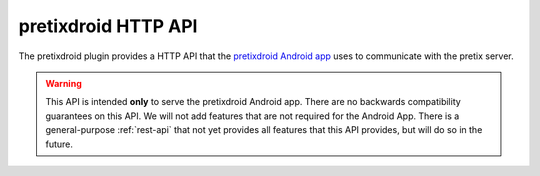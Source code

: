 pretixdroid HTTP API
====================

The pretixdroid plugin provides a HTTP API that the `pretixdroid Android app`_
uses to communicate with the pretix server.

.. warning:: This API is intended **only** to serve the pretixdroid Android app. There are no backwards compatibility
             guarantees on this API. We will not add features that are not required for the Android App. There is a
             general-purpose :ref:`rest-api` that not yet provides all features that this API provides, but will do
             so in the future.

.. versionchanged:: 1.12

   Support for check-in-time questions has been added. The new API features are fully backwards-compatible and
   negotiated live, so clients which do not need this feature can ignore the change. For this reason, the API version
   has not been increased and is still set to 3.


.. http:post:: /pretixdroid/api/(organizer)/(event)/redeem/

   Redeems a ticket, i.e. checks the user in.

   **Example request**:

   .. sourcecode:: http

      POST /pretixdroid/api/demoorga/democon/redeem/?key=ABCDEF HTTP/1.1
      Host: demo.pretix.eu
      Accept: application/json, text/javascript
      Content-Type: application/x-www-form-urlencoded

      secret=az9u4mymhqktrbupmwkvv6xmgds5dk3&questions_supported=true

   You **must** set the parameter secret.

   You **must** set the parameter ``questions_supported`` to ``true`` **if** you support asking questions
   back to the app operator. You **must not** set it if you do not support this feature. In that case, questions
   will just be ignored.

   You **may** set the additional parameter ``datetime`` in the body containing an ISO8601-encoded
   datetime of the entry attempt. If you don"t, the current date and time will be used.

   You **may** set the additional parameter ``force`` to indicate that the request should be logged
   regardless of previous check-ins for the same ticket. This might be useful if you made the entry decision offline.
   Questions will also always be ignored in this case (i.e. supplied answers will be saved, but no error will be
   thrown if they are missing or invalid).

   You **may** set the additional parameter ``nonce`` with a globally unique random value to identify this
   check-in. This is meant to be used to prevent duplicate check-ins when you are just retrying after a connection
   failure.

   If questions are supported and required, you will receive a dictionary ``questions`` containing details on the
   particular questions to ask. To answer them, just re-send your redemption request with additional parameters of
   the form ``answer_<question>=<answer>``, e.g. ``answer_12=24``.

   **Example successful response**:

   .. sourcecode:: http

      HTTP/1.1 200 OK
      Content-Type: text/json

      {
        "status": "ok"
        "version": 3,
        "data": {
          "secret": "az9u4mymhqktrbupmwkvv6xmgds5dk3",
          "order": "ABCDE",
          "item": "Standard ticket",
          "item_id": 1,
          "variation": null,
          "variation_id": null,
          "attendee_name": "Peter Higgs",
          "attention": false,
          "redeemed": true,
          "paid": true
        }
      }

   **Example response with required questions**:

   .. sourcecode:: http

      HTTP/1.1 200 OK
      Content-Type: text/json

      {
        "status": "incomplete"
        "version": 3
        "data": {
          "secret": "az9u4mymhqktrbupmwkvv6xmgds5dk3",
          "order": "ABCDE",
          "item": "Standard ticket",
          "item_id": 1,
          "variation": null,
          "variation_id": null,
          "attendee_name": "Peter Higgs",
          "attention": false,
          "redeemed": true,
          "paid": true
        },
        "questions": [
          {
            "id": 12,
            "type": "C",
            "question": "Choose a shirt size",
            "required": true,
            "position": 2,
            "items": [1],
            "options": [
              {
                "id": 24,
                "answer": "M"
              },
              {
                "id": 25,
                "answer": "L"
              }
            ]
          }
        ]
      }

   **Example error response with data**:

   .. sourcecode:: http

      HTTP/1.1 200 OK
      Content-Type: text/json

      {
        "status": "error",
        "reason": "already_redeemed",
        "version": 3,
        "data": {
          "secret": "az9u4mymhqktrbupmwkvv6xmgds5dk3",
          "order": "ABCDE",
          "item": "Standard ticket",
          "item_id": 1,
          "variation": null,
          "variation_id": null,
          "attendee_name": "Peter Higgs",
          "attention": false,
          "redeemed": true,
          "paid": true
        }
      }

   **Example error response without data**:

   .. sourcecode:: http

      HTTP/1.1 200 OK
      Content-Type: text/json

      {
        "status": "error",
        "reason": "unkown_ticket",
        "version": 3
      }

   Possible error reasons:

   * ``unpaid`` - Ticket is not paid for or has been refunded
   * ``already_redeemed`` - Ticket already has been redeemed
   * ``product`` - Tickets with this product may not be scanned at this device
   * ``unknown_ticket`` - Secret does not match a ticket in the database

   :query key: Secret API key
   :statuscode 200: Valid request
   :statuscode 404: Unknown organizer or event
   :statuscode 403: Invalid authorization key

.. http:get:: /pretixdroid/api/(organizer)/(event)/search/

   Searches for a ticket.
   At most 25 results will be returned. **Queries with less than 4 characters will always return an empty result set.**

   **Example request**:

   .. sourcecode:: http

      GET /pretixdroid/api/demoorga/democon/search/?key=ABCDEF&query=Peter HTTP/1.1
      Host: demo.pretix.eu
      Accept: application/json, text/javascript

   **Example response**:

   .. sourcecode:: http

      HTTP/1.1 200 OK
      Content-Type: text/json

      {
        "results": [
          {
            "secret": "az9u4mymhqktrbupmwkvv6xmgds5dk3",
            "order": "ABCE6",
            "item": "Standard ticket",
            "variation": null,
            "attendee_name": "Peter Higgs",
            "redeemed": false,
            "attention": false,
            "paid": true
          },
          ...
        ],
        "version": 3
      }

   :query query: Search query
   :query key: Secret API key
   :statuscode 200: Valid request
   :statuscode 404: Unknown organizer or event
   :statuscode 403: Invalid authorization key

.. http:get:: /pretixdroid/api/(organizer)/(event)/download/

   Download data for all tickets.

   **Example request**:

   .. sourcecode:: http

      GET /pretixdroid/api/demoorga/democon/download/?key=ABCDEF HTTP/1.1
      Host: demo.pretix.eu
      Accept: application/json, text/javascript

   **Example response**:

   .. sourcecode:: http

      HTTP/1.1 200 OK
      Content-Type: text/json

      {
        "version": 3,
        "results": [
          {
            "secret": "az9u4mymhqktrbupmwkvv6xmgds5dk3",
            "order": "ABCE6",
            "item": "Standard ticket",
            "variation": null,
            "attendee_name": "Peter Higgs",
            "redeemed": false,
            "attention": false,
            "paid": true
          },
          ...
        ],
        "questions": [
          {
            "id": 12,
            "type": "C",
            "question": "Choose a shirt size",
            "required": true,
            "position": 2,
            "items": [1],
            "options": [
              {
                "id": 24,
                "answer": "M"
              },
              {
                "id": 25,
                "answer": "L"
              }
            ]
          }
        ]
      }

   :query key: Secret API key
   :statuscode 200: Valid request
   :statuscode 404: Unknown organizer or event
   :statuscode 403: Invalid authorization key

.. http:get:: /pretixdroid/api/(organizer)/(event)/status/

   Returns status information, such as the total number of tickets and the
   number of performed check-ins.

   **Example request**:

   .. sourcecode:: http

      GET /pretixdroid/api/demoorga/democon/status/?key=ABCDEF HTTP/1.1
      Host: demo.pretix.eu
      Accept: application/json, text/javascript

   **Example response**:

   .. sourcecode:: http

      HTTP/1.1 200 OK
      Content-Type: text/json

      {
        "checkins": 17,
        "total": 42,
        "version": 3,
        "event": {
          "name": "Demo Converence",
          "slug": "democon",
          "date_from": "2016-12-27T17:00:00Z",
          "date_to": "2016-12-30T18:00:00Z",
          "timezone": "UTC",
          "url": "https://demo.pretix.eu/demoorga/democon/",
          "organizer": {
            "name": "Demo Organizer",
            "slug": "demoorga"
          },
        },
        "items": [
          {
            "name": "T-Shirt",
            "id": 1,
            "checkins": 1,
            "admission": False,
            "total": 1,
            "variations": [
              {
                "name": "Red",
                "id": 1,
                "checkins": 1,
                "total": 12
              },
              {
               "name": "Blue",
                "id": 2,
                "checkins": 4,
                "total": 8
              }
            ]
          },
          {
            "name": "Ticket",
            "id": 2,
            "checkins": 15,
            "admission": True,
            "total": 22,
            "variations": []
          }
        ]
      }

   :query key: Secret API key
   :statuscode 200: Valid request
   :statuscode 404: Unknown organizer or event
   :statuscode 403: Invalid authorization key

.. _pretixdroid Android app: https://github.com/pretix/pretixdroid
